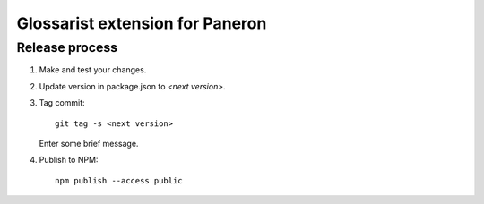 Glossarist extension for Paneron
================================

Release process
---------------

#. Make and test your changes.

#. Update version in package.json to `<next version>`.

#. Tag commit::

       git tag -s <next version>

   Enter some brief message.

#. Publish to NPM::

       npm publish --access public
